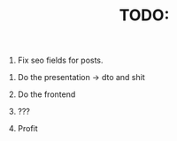 #+TITLE: TODO:


1. Fix seo fields for posts.


2. Do the presentation -> dto and shit

3. Do the frontend

4. ???

5. Profit
